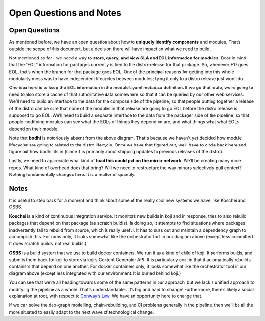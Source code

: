 Open Questions and Notes
======

Open Questions
--------------

As mentioned before, we have an open question about how to **uniquely
identify components** and modules. That’s outside the scope of this
document, but a decision there will have impact on what we need to
build.

Not mentioned so far - we need a way to **store, query, and view SLA and
EOL information for modules**. Bear in mind that the “EOL” information
for packages currently is tied to the distro-release for that package.
So, whenever F17 goes EOL, that’s when the branch for that package goes
EOL. One of the principal reasons for getting into this whole modularity
mess was to have independent lifecycles between modules; tying it only
to a distro release just won’t do.

One idea here is to keep the EOL information in the module’s yaml
metadata definition. If we go that route, we’re going to need to also
store a cache of that authoritative data somewhere so that it can be
queried by our other web services. We’ll need to build an interface to
the data for the compose side of the pipeline, so that people putting
together a release of the distro can be sure that none of the modules in
that release are going to go EOL before the distro release is supposed
to go EOL. We’ll need to build a separate interface to the data from the
packager side of the pipeline, so that people modifying modules can see
what the EOLs of things they depend on are, and what things what what
EOLs depend on their module.

Note that **bodhi** is notoriously absent from the above diagram. That's
because we haven't yet decided how module lifecycles are going to
related to the distro lifecycle. Once we have that figured out, we'll
have to circle back here and figure out how bodhi fits in (since it is
primarily about shipping updates to previous releases of the distro).

Lastly, we need to appreciate what kind of **load this could put on the
mirror network**. We’ll be creating many more repos. What kind of
overhead does that bring? Will we need to restructure the way mirrors
selectively pull content? Nothing fundamentally changes here. It is a
matter of quantity.

Notes
-----

It is useful to step back for a moment and think about some of the
really cool new systems we have, like Koschei and OSBS.

**Koschei** is a kind of continuous integration service. It monitors new
builds in koji and in response, tries to also rebuild packages that
depend on that package (as scratch buidls). In doing so, it attempts to
find situations where packages inadvertently fail to rebuild from
source, which is really useful. It has to suss out and maintain a
dependency graph to accomplish this. For rpms only, it looks somewhat
like the orchestrator tool in our diagram above (except less committed.
It does scratch builds, not real builds.)

**OSBS** is a build system that we use to build docker containers. We
run it as a kind of child of koji. It performs builds, and submits them
back for koji to store via koji’s Content Generator API. It is
particularly cool in that it automatically rebuilds containers that
depend on one another. For docker containers only, it looks somewhat
like the orchestrator tool in our diagram above (except less integrated
with our environment. It is buried behind koji.)

You can see that we’re all heading towards some of the same patterns in
our approach, but we lack a unified approach to modifying the pipeline
as a whole. That’s understandable.. It’s big and hard to change!
Furthermore, there’s likely a social explanation at root, with respect
to `Conway’s Law <https://en.wikipedia.org/wiki/Conway%27s_law>`__. We
have an opportunity here to change that.

If we can solve the dep-graph modelling, chain-rebuilding, and CI
problems generally in the pipeline, then we’ll be all the more situated
to easily adapt to the next wave of technological change.
